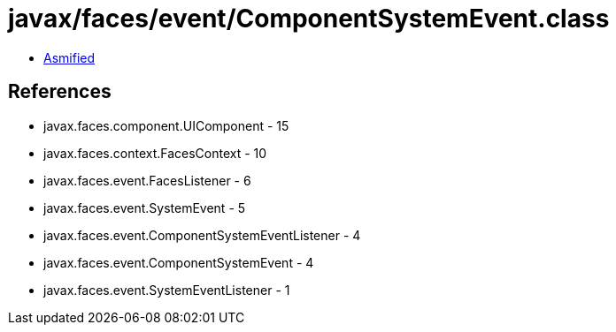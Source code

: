 = javax/faces/event/ComponentSystemEvent.class

 - link:ComponentSystemEvent-asmified.java[Asmified]

== References

 - javax.faces.component.UIComponent - 15
 - javax.faces.context.FacesContext - 10
 - javax.faces.event.FacesListener - 6
 - javax.faces.event.SystemEvent - 5
 - javax.faces.event.ComponentSystemEventListener - 4
 - javax.faces.event.ComponentSystemEvent - 4
 - javax.faces.event.SystemEventListener - 1
